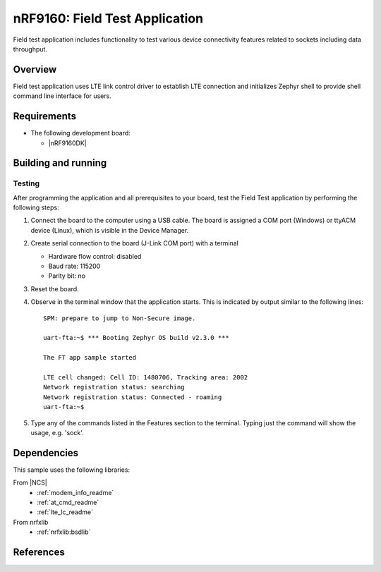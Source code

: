 .. _ft_app_application:

nRF9160: Field Test Application
###############################

Field test application includes functionality to test various device connectivity features related to sockets including data throughput.

Overview
********

Field test application uses LTE link control driver to establish LTE connection and
initializes Zephyr shell to provide shell command line interface for users.

Requirements
************

* The following development board:

  * |nRF9160DK|

Building and running
********************

.. |sample path| replace:: :file:`applications/ft_app`

Testing
=======

After programming the application and all prerequisites to your board, test the Field Test application by performing the following steps:

1. Connect the board to the computer using a USB cable.
   The board is assigned a COM port (Windows) or ttyACM device (Linux), which is visible in the Device Manager.

#. Create serial connection to the board (J-Link COM port) with a terminal

   * Hardware flow control: disabled
   * Baud rate: 115200
   * Parity bit: no

#. Reset the board.

#. Observe in the terminal window that the application starts.
   This is indicated by output similar to the following lines::

	SPM: prepare to jump to Non-Secure image.

	uart-fta:~$ *** Booting Zephyr OS build v2.3.0 ***

	The FT app sample started

	LTE cell changed: Cell ID: 1480706, Tracking area: 2002
	Network registration status: searching
	Network registration status: Connected - roaming
	uart-fta:~$

#. Type any of the commands listed in the Features section to the terminal. Typing just the command will show the usage, e.g. 'sock'.

Dependencies
************

This sample uses the following libraries:

From |NCS|
  * :ref:`modem_info_readme`
  * :ref:`at_cmd_readme`
  * :ref:`lte_lc_readme`

From nrfxlib
  * :ref:`nrfxlib:bsdlib`

References
**********
